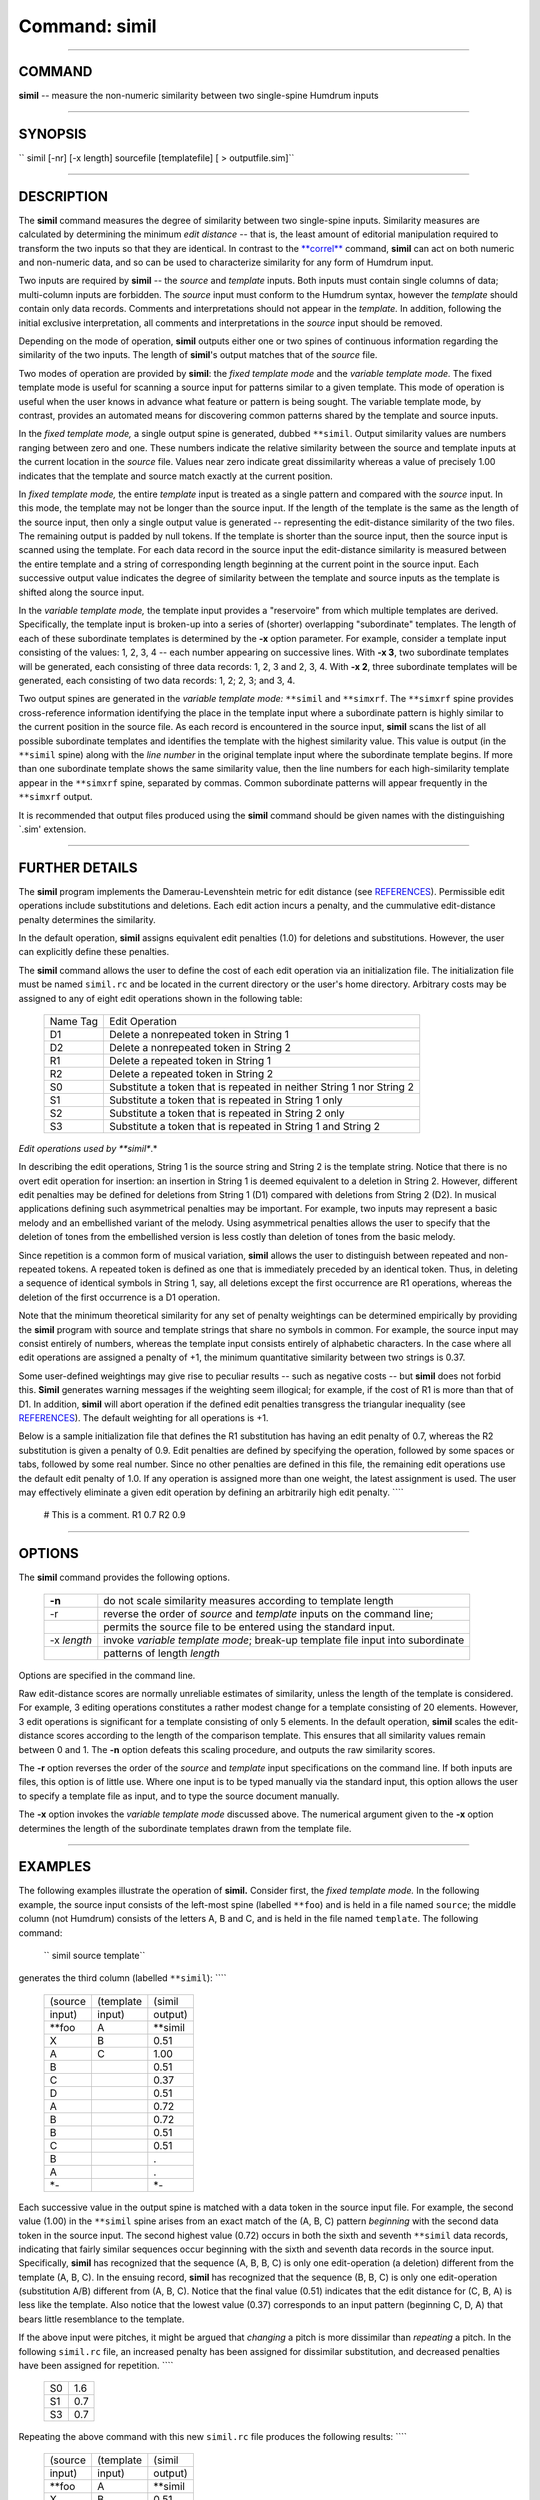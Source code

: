 ================================
Command: simil
================================

--------------

COMMAND
~~~~~~~

**simil** -- measure the non-numeric similarity between two single-spine
Humdrum inputs

--------------

SYNOPSIS
~~~~~~~~

`` simil  [-nr]  [-x length]  sourcefile  [templatefile]  [ > outputfile.sim]``

--------------

DESCRIPTION
~~~~~~~~~~~

The **simil** command measures the degree of similarity between two
single-spine inputs. Similarity measures are calculated by determining
the minimum *edit distance* -- that is, the least amount of editorial
manipulation required to transform the two inputs so that they are
identical. In contrast to the `**correl** <correl.html>`__ command,
**simil** can act on both numeric and non-numeric data, and so can be
used to characterize similarity for any form of Humdrum input.

Two inputs are required by **simil** -- the *source* and *template*
inputs. Both inputs must contain single columns of data; multi-column
inputs are forbidden. The *source* input must conform to the Humdrum
syntax, however the *template* should contain only data records.
Comments and interpretations should not appear in the *template.* In
addition, following the initial exclusive interpretation, all comments
and interpretations in the *source* input should be removed.

Depending on the mode of operation, **simil** outputs either one or two
spines of continuous information regarding the similarity of the two
inputs. The length of **simil**'s output matches that of the *source*
file.

Two modes of operation are provided by **simil**: the *fixed template
mode* and the *variable template mode.* The fixed template mode is
useful for scanning a source input for patterns similar to a given
template. This mode of operation is useful when the user knows in
advance what feature or pattern is being sought. The variable template
mode, by contrast, provides an automated means for discovering common
patterns shared by the template and source inputs.

In the *fixed template mode,* a single output spine is generated, dubbed
``**simil``. Output similarity values are numbers ranging between zero
and one. These numbers indicate the relative similarity between the
source and template inputs at the current location in the *source* file.
Values near zero indicate great dissimilarity whereas a value of
precisely 1.00 indicates that the template and source match exactly at
the current position.

In *fixed template mode,* the entire *template* input is treated as a
single pattern and compared with the *source* input. In this mode, the
template may not be longer than the source input. If the length of the
template is the same as the length of the source input, then only a
single output value is generated -- representing the edit-distance
similarity of the two files. The remaining output is padded by null
tokens. If the template is shorter than the source input, then the
source input is scanned using the template. For each data record in the
source input the edit-distance similarity is measured between the entire
template and a string of corresponding length beginning at the current
point in the source input. Each successive output value indicates the
degree of similarity between the template and source inputs as the
template is shifted along the source input.

In the *variable template mode,* the template input provides a
"reservoire" from which multiple templates are derived. Specifically,
the template input is broken-up into a series of (shorter) overlapping
"subordinate" templates. The length of each of these subordinate
templates is determined by the **-x** option parameter. For example,
consider a template input consisting of the values: 1, 2, 3, 4 -- each
number appearing on successive lines. With **-x 3**, two subordinate
templates will be generated, each consisting of three data records: 1,
2, 3 and 2, 3, 4. With **-x 2**, three subordinate templates will be
generated, each consisting of two data records: 1, 2; 2, 3; and 3, 4.

Two output spines are generated in the *variable template mode:*
``**simil`` and ``**simxrf``. The ``**simxrf`` spine provides
cross-reference information identifying the place in the template input
where a subordinate pattern is highly similar to the current position in
the source file. As each record is encountered in the source input,
**simil** scans the list of all possible subordinate templates and
identifies the template with the highest similarity value. This value is
output (in the ``**simil`` spine) along with the *line number* in the
original template input where the subordinate template begins. If more
than one subordinate template shows the same similarity value, then the
line numbers for each high-similarity template appear in the
``**simxrf`` spine, separated by commas. Common subordinate patterns
will appear frequently in the ``**simxrf`` output.

It is recommended that output files produced using the **simil** command
should be given names with the distinguishing \`.sim' extension.

--------------

FURTHER DETAILS
~~~~~~~~~~~~~~~

The **simil** program implements the Damerau-Levenshtein metric for edit
distance (see `REFERENCES <#REFERENCES>`__). Permissible edit operations
include substitutions and deletions. Each edit action incurs a penalty,
and the cummulative edit-distance penalty determines the similarity.

In the default operation, **simil** assigns equivalent edit penalties
(1.0) for deletions and substitutions. However, the user can explicitly
define these penalties.

The **simil** command allows the user to define the cost of each edit
operation via an initialization file. The initialization file must be
named ``simil.rc`` and be located in the current directory or the user's
home directory. Arbitrary costs may be assigned to any of eight edit
operations shown in the following table:

    +------------+------------------------------------------------------------------------+
    | Name Tag   | Edit Operation                                                         |
    +------------+------------------------------------------------------------------------+
    | D1         | Delete a nonrepeated token in String 1                                 |
    +------------+------------------------------------------------------------------------+
    | D2         | Delete a nonrepeated token in String 2                                 |
    +------------+------------------------------------------------------------------------+
    | R1         | Delete a repeated token in String 1                                    |
    +------------+------------------------------------------------------------------------+
    | R2         | Delete a repeated token in String 2                                    |
    +------------+------------------------------------------------------------------------+
    | S0         | Substitute a token that is repeated in neither String 1 nor String 2   |
    +------------+------------------------------------------------------------------------+
    | S1         | Substitute a token that is repeated in String 1 only                   |
    +------------+------------------------------------------------------------------------+
    | S2         | Substitute a token that is repeated in String 2 only                   |
    +------------+------------------------------------------------------------------------+
    | S3         | Substitute a token that is repeated in String 1 and String 2           |
    +------------+------------------------------------------------------------------------+

*Edit operations used by **simil**.*

In describing the edit operations, String 1 is the source string and
String 2 is the template string. Notice that there is no overt edit
operation for insertion: an insertion in String 1 is deemed equivalent
to a deletion in String 2. However, different edit penalties may be
defined for deletions from String 1 (D1) compared with deletions from
String 2 (D2). In musical applications defining such asymmetrical
penalties may be important. For example, two inputs may represent a
basic melody and an embellished variant of the melody. Using
asymmetrical penalties allows the user to specify that the deletion of
tones from the embellished version is less costly than deletion of tones
from the basic melody.

Since repetition is a common form of musical variation, **simil** allows
the user to distinguish between repeated and non-repeated tokens. A
repeated token is defined as one that is immediately preceded by an
identical token. Thus, in deleting a sequence of identical symbols in
String 1, say, all deletions except the first occurrence are R1
operations, whereas the deletion of the first occurrence is a D1
operation.

Note that the minimum theoretical similarity for any set of penalty
weightings can be determined empirically by providing the **simil**
program with source and template strings that share no symbols in
common. For example, the source input may consist entirely of numbers,
whereas the template input consists entirely of alphabetic characters.
In the case where all edit operations are assigned a penalty of +1, the
minimum quantitative similarity between two strings is 0.37.

Some user-defined weightings may give rise to peculiar results -- such
as negative costs -- but **simil** does not forbid this. **Simil**
generates warning messages if the weighting seem illogical; for example,
if the cost of R1 is more than that of D1. In addition, **simil** will
abort operation if the defined edit penalties transgress the triangular
inequality (see `REFERENCES <#REFERENCES>`__). The default weighting for
all operations is +1.

Below is a sample initialization file that defines the R1 substitution
has having an edit penalty of 0.7, whereas the R2 substitution is given
a penalty of 0.9. Edit penalties are defined by specifying the
operation, followed by some spaces or tabs, followed by some real
number. Since no other penalties are defined in this file, the remaining
edit operations use the default edit penalty of 1.0. If any operation is
assigned more than one weight, the latest assignment is used. The user
may effectively eliminate a given edit operation by defining an
arbitrarily high edit penalty. ````

    # This is a comment.
    R1
    0.7
    R2
    0.9

--------------

OPTIONS
~~~~~~~

The **simil** command provides the following options.

    +---------------+----------------------------------------------------------------------------------+
    | **-n**        | do not scale similarity measures according to template length                    |
    +---------------+----------------------------------------------------------------------------------+
    | -r            | reverse the order of *source* and *template* inputs on the command line;         |
    +---------------+----------------------------------------------------------------------------------+
    |               | permits the source file to be entered using the standard input.                  |
    +---------------+----------------------------------------------------------------------------------+
    | -x *length*   | invoke *variable template mode*; break-up template file input into subordinate   |
    +---------------+----------------------------------------------------------------------------------+
    |               | patterns of length *length*                                                      |
    +---------------+----------------------------------------------------------------------------------+

Options are specified in the command line.

Raw edit-distance scores are normally unreliable estimates of
similarity, unless the length of the template is considered. For
example, 3 editing operations constitutes a rather modest change for a
template consisting of 20 elements. However, 3 edit operations is
significant for a template consisting of only 5 elements. In the default
operation, **simil** scales the edit-distance scores according to the
length of the comparison template. This ensures that all similarity
values remain between 0 and 1. The **-n** option defeats this scaling
procedure, and outputs the raw similarity scores.

The **-r** option reverses the order of the *source* and *template*
input specifications on the command line. If both inputs are files, this
option is of little use. Where one input is to be typed manually via the
standard input, this option allows the user to specify a template file
as input, and to type the source document manually.

The **-x** option invokes the *variable template mode* discussed above.
The numerical argument given to the **-x** option determines the length
of the subordinate templates drawn from the template file.

--------------

EXAMPLES
~~~~~~~~

The following examples illustrate the operation of **simil.** Consider
first, the *fixed template mode.* In the following example, the source
input consists of the left-most spine (labelled ``**foo``) and is held
in a file named ``source``; the middle column (not Humdrum) consists of
the letters A, B and C, and is held in the file named ``template``. The
following command:

    `` simil source template``

generates the third column (labelled ``**simil``): ````

    +-----------+-------------+-------------+
    | (source   | (template   | (simil      |
    +-----------+-------------+-------------+
    | input)    | input)      | output)     |
    +-----------+-------------+-------------+
    | \*\*foo   | A           | \*\*simil   |
    +-----------+-------------+-------------+
    | X         | B           | 0.51        |
    +-----------+-------------+-------------+
    | A         | C           | 1.00        |
    +-----------+-------------+-------------+
    | B         |             | 0.51        |
    +-----------+-------------+-------------+
    | C         |             | 0.37        |
    +-----------+-------------+-------------+
    | D         |             | 0.51        |
    +-----------+-------------+-------------+
    | A         |             | 0.72        |
    +-----------+-------------+-------------+
    | B         |             | 0.72        |
    +-----------+-------------+-------------+
    | B         |             | 0.51        |
    +-----------+-------------+-------------+
    | C         |             | 0.51        |
    +-----------+-------------+-------------+
    | B         |             | .           |
    +-----------+-------------+-------------+
    | A         |             | .           |
    +-----------+-------------+-------------+
    | \*-       |             | \*-         |
    +-----------+-------------+-------------+

Each successive value in the output spine is matched with a data token
in the source input file. For example, the second value (1.00) in the
``**simil`` spine arises from an exact match of the (A, B, C) pattern
*beginning* with the second data token in the source input. The second
highest value (0.72) occurs in both the sixth and seventh ``**simil``
data records, indicating that fairly similar sequences occur beginning
with the sixth and seventh data records in the source input.
Specifically, **simil** has recognized that the sequence (A, B, B, C) is
only one edit-operation (a deletion) different from the template (A, B,
C). In the ensuing record, **simil** has recognized that the sequence
(B, B, C) is only one edit-operation (substitution A/B) different from
(A, B, C). Notice that the final value (0.51) indicates that the edit
distance for (C, B, A) is less like the template. Also notice that the
lowest value (0.37) corresponds to an input pattern (beginning C, D, A)
that bears little resemblance to the template.

If the above input were pitches, it might be argued that *changing* a
pitch is more dissimilar than *repeating* a pitch. In the following
``simil.rc`` file, an increased penalty has been assigned for dissimilar
substitution, and decreased penalties have been assigned for repetition.
````

    +------+-------+
    | S0   | 1.6   |
    +------+-------+
    | S1   | 0.7   |
    +------+-------+
    | S3   | 0.7   |
    +------+-------+

Repeating the above command with this new ``simil.rc`` file produces the
following results: ````

    +-----------+-------------+-------------+
    | (source   | (template   | (simil      |
    +-----------+-------------+-------------+
    | input)    | input)      | output)     |
    +-----------+-------------+-------------+
    | \*\*foo   | A           | \*\*simil   |
    +-----------+-------------+-------------+
    | X         | B           | 0.51        |
    +-----------+-------------+-------------+
    | A         | C           | 1.00        |
    +-----------+-------------+-------------+
    | B         |             | 0.51        |
    +-----------+-------------+-------------+
    | C         |             | 0.26        |
    +-----------+-------------+-------------+
    | D         |             | 0.51        |
    +-----------+-------------+-------------+
    | A         |             | 0.79        |
    +-----------+-------------+-------------+
    | B         |             | 0.59        |
    +-----------+-------------+-------------+
    | B         |             | 0.51        |
    +-----------+-------------+-------------+
    | C         |             | 0.51        |
    +-----------+-------------+-------------+
    | B         |             | .           |
    +-----------+-------------+-------------+
    | A         |             | .           |
    +-----------+-------------+-------------+
    | \*-       |             | \*-         |
    +-----------+-------------+-------------+

Notice that the similarity measure for the pattern (A, B, B, C) has
increased from 0.72 to 0.79, whereas the similarity measure for (B, B,
C) has decreased from 0.72 to 0.59.

Consider now the use of the *variable template mode.* Once again, we
will use the same source and template files. Given the short length of
the template, there is little choice regarding the length of the
subordinate templates. In the following command, a template length of
two elements is specified:

    `` simil -x 2 source template``

This command produces the following output: ````

    +-------------+--------------+
    | \*\*simil   | \*\*simxrf   |
    +-------------+--------------+
    | 0.37        | 1,2          |
    +-------------+--------------+
    | 1.00        | 1            |
    +-------------+--------------+
    | 1.00        | 2            |
    +-------------+--------------+
    | 0.37        | 1,2          |
    +-------------+--------------+
    | 0.37        | 1,2          |
    +-------------+--------------+
    | 1.00        | 1            |
    +-------------+--------------+
    | 0.61        | 1,2          |
    +-------------+--------------+
    | 1.00        | 2            |
    +-------------+--------------+
    | 0.61        | 1            |
    +-------------+--------------+
    | 0.61        | 2            |
    +-------------+--------------+
    | 0.61        | 1            |
    +-------------+--------------+
    | .           | .            |
    +-------------+--------------+
    | \*-         | \*-          |
    +-------------+--------------+

Only two two-element subordinate patterns are possible given out
template -- (A, B) and (B, C). The first subordinate template begins on
line 1 of the template file, while the second subordinate template
begins on line 2. The ``**simxrf`` spine identifies which of the
subordinate patterns is most similar to the source file at the given
input record. The ``**simil`` spine identifies the corresponding
similarity measure for the most similar pattern. For example, the second
and third ``**simil`` records both report similarity values of 1.00.
However, the first instance is associated with the pattern beginning on
template record 1 (A, B), whereas the second instance is associated with
the pattern (B, C) beginning on template record 2.

--------------

PORTABILITY
~~~~~~~~~~~

DOS 2.0 and up. OS/2. All UNIX systems.

--------------

SEE ALSO
~~~~~~~~

``  context (4), **correl (2),  correl (4),  patt (4),  pattern (4)``

--------------

WARNINGS
~~~~~~~~

In *variable template mode,* execution times may be quite lengthy.

--------------

REFERENCES
~~~~~~~~~~

The Damerau-Levenshtein metric is described in P. Hall & G. Dowling
"Approximate string matching," *ACM Computing Surveys,* Vol. 12 (1980)
pp. 381-402.

The theory and operation of *simil* is explained in Keith Orpen and
David Huron, `"Measurement of similarity in music: A quantitative
approach for non-parametric
representations," <http://dactyl.som.ohio-state.edu/Huron/Publications/orpen.similarity.text.html>`__
*Computers in Music Research,* Vol. 4 (1992), pp. 1-44.

--------------

AUTHOR
~~~~~~

Written by Keith S. Orpen, University of Waterloo. Copyright 1992.

--------------

| 

-  `**Pertinent description in the Humdrum User
   Guide** <../guide25.html#The_simil_Command>`__
-  `**Index to Humdrum Commands** <../commands.toc.html>`__
-  `**Table for Contents for Humdrum User Guide** <../guide.toc.html>`__

| 

.. | | image:: /Humdrum/HumdrumIcon.gif
.. |Humdrum | image:: /Humdrum/HumdrumHeader.gif
.. | | image:: /Humdrum/HumdrumSpacer.gif
.. | | image:: /Humdrum/HumdrumIcon.gif
.. | | image:: /Humdrum/HumdrumSpacer.gif
